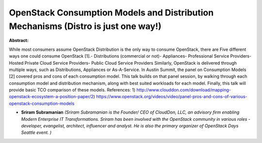 OpenStack Consumption Models and Distribution Mechanisms (Distro is just one way!)
~~~~~~~~~~~~~~~~~~~~~~~~~~~~~~~~~~~~~~~~~~~~~~~~~~~~~~~~~~~~~~~~~~~~~~~~~~~~~~~~~~

**Abstract:**

While most consumers assume OpenStack Distribution is the only way to consume OpenStack, there are Five different ways one could consume OpenStack [1].- Distributions (commercial or not)- Appliances- Professional Service Providers- Hosted Private Cloud Service Providers- Public Cloud Service Providers Similarly, OpenStack is delivered through multiple ways, such as Distributions, Appliances or As-A-Service. In Austin Summit, the panel on Consumption Models [2] covered pros and cons of each consumption model. This talk builds on that panel session, by walking through each consumption model and distribution mechanism, along with best suited workloads for each model. Finally, this talk will provide basic TCO comparison of these models. References: 1) http://www.clouddon.com/download/mapping-openstack-ecosystem-a-position-paper/2) https://www.openstack.org/videos/video/panel-pros-and-cons-of-various-openstack-consumption-models


* **Sriram Subramanian** *(Sriram Subramanian is the Founder/ CEO of CloudDon, LLC, an advisory firm enabling Modern Enterprise IT Transformations. Sriram has been involved with the OpenStack community in various roles - developer, evangelist, architect, influencer and analyst. He is also the primary organizer of OpenStack Days Seattle event. )*
